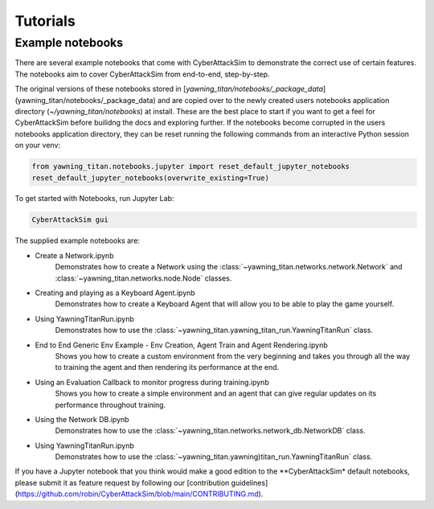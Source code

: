 Tutorials
==========

Example notebooks
******************
There are several example notebooks that come with CyberAttackSim to demonstrate the correct use of certain
features. The notebooks aim to cover CyberAttackSim from end-to-end, step-by-step.

The original versions of these notebooks stored in [`yawning_titan/notebooks/_package_data`](yawning_titan/notebooks/_package_data)
and are copied over to the newly created users notebooks application directory (`~/yawning_titan/notebooks`) at install.
These are the best place to start if you want to get a feel for CyberAttackSim before builidng the docs and exploring further.
If the notebooks become corrupted in the users notebooks application directory, they can be reset running the following
commands from an interactive Python session on your venv:

.. code:: python

    from yawning_titan.notebooks.jupyter import reset_default_jupyter_notebooks
    reset_default_jupyter_notebooks(overwrite_existing=True)

To get started with Notebooks, run Jupyter Lab:

.. code:: bash

    CyberAttackSim gui


The supplied example notebooks are:

* Create a Network.ipynb
    Demonstrates how to create a Network using the :class:`~yawning_titan.networks.network.Network` and :class:`~yawning_titan.networks.node.Node` classes.
* Creating and playing as a Keyboard Agent.ipynb
    Demonstrates how to create a Keyboard Agent that will allow you to be able to play the game yourself.
* Using YawningTitanRun.ipynb
    Demonstrates how to use the :class:`~yawning_titan.yawning_titan_run.YawningTitanRun` class.
* End to End Generic Env Example - Env Creation, Agent Train and Agent Rendering.ipynb
    Shows you how to create a custom environment from the very beginning and takes you through all the way
    to training the agent and then rendering its performance at the end.
* Using an Evaluation Callback to monitor progress during training.ipynb
    Shows you how to create a simple environment and an agent that can give regular updates on its
    performance throughout training.
* Using the Network DB.ipynb
    Demonstrates how to use the :class:`~yawning_titan.networks.network_db.NetworkDB` class.
* Using YawningTitanRun.ipynb
    Demonstrates how to use the :class:`~yawning_titan.yawning)titan_run.YawningTitanRun` class.

If you have a Jupyter notebook that you think would make a good edition to the **CyberAttackSim* default notebooks, please submit it
as feature request by following our [contribution guidelines](https://github.com/robin/CyberAttackSim/blob/main/CONTRIBUTING.md).
